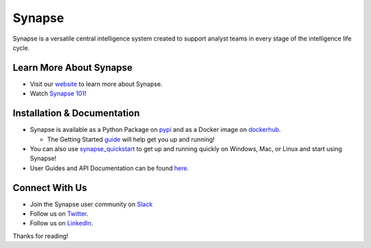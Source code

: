 Synapse
=======

Synapse is a versatile central intelligence system created to support analyst teams in every stage of the intelligence life cycle.

|codecov|_ |circleci|_ |rtd|_

Learn More About Synapse
------------------------

* Visit our website_ to learn more about Synapse. 
* Watch `Synapse 101`_! 


Installation & Documentation
----------------------------

* Synapse is available as a Python Package on pypi_ and as a Docker image on dockerhub_.

  * The Getting Started guide_ will help get you up and running!

* You can also use synapse_quickstart_ to get up and running quickly on Windows, Mac, or Linux and start using Synapse!
* User Guides and API Documentation can be found here_.

Connect With Us
---------------

* Join the Synapse user community on Slack_
* Follow us on Twitter_.
* Follow us on LinkedIn_.

.. |circleci| image:: https://circleci.com/gh/vertexproject/synapse/tree/master.svg?style=svg
..  _circleci: https://v.vtx.lk/synapse-circleci

.. |codecov| image:: https://codecov.io/gh/vertexproject/synapse/branch/master/graph/badge.svg?branch=master
.. _codecov: https://v.vtx.lk/synapse-codecov

.. |rtd| image:: https://readthedocs.com/projects/vertex-synapse/badge/?version=latest
.. _rtd: https://v.vtx.lk/synapse-docs

.. _website: https://v.vtx.lk/vertex

.. _Synapse 101: https://v.vtx.lk/new-syn101

.. _pypi: https://v.vtx.lk/synapse-pypi

.. _dockerhub: https://v.vtx.lk/synapse-dockerhub

.. _guide: https://synapse.docs.vertex.link/en/latest/synapse/quickstart.html

.. _synapse_quickstart: https://github.com/vertexproject/synapse-quickstart

.. _here: https://v.vtx.lk/synapse-docs

.. _slack: https://v.vtx.lk/join-slack

.. _Twitter: https://v.vtx.lk/twitter

.. _LinkedIn: https://www.linkedin.com/company/vertexproject

Thanks for reading!



